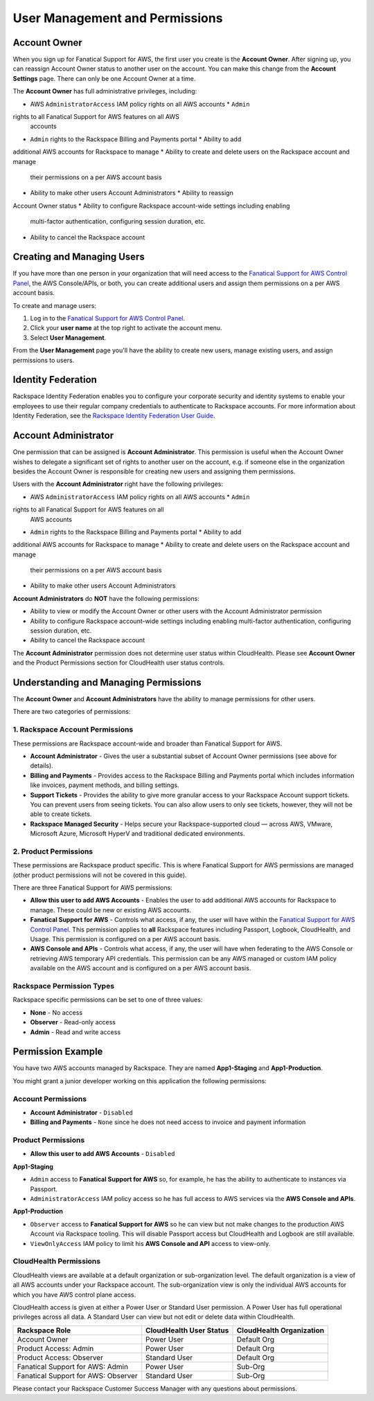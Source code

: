 .. _user_management_and_perms:

===============================
User Management and Permissions
===============================

Account Owner
-------------

When you sign up for Fanatical Support for AWS, the first user you create is the
**Account Owner**.  After signing up, you can reassign Account Owner status to
another user on the account.  You can make this change from the **Account
Settings** page.  There can only be one Account Owner at a time.

The **Account Owner** has full administrative privileges, including:

* AWS ``AdministratorAccess`` IAM policy rights on all AWS accounts * ``Admin``
rights to all Fanatical Support for AWS features on all AWS
  accounts
* ``Admin`` rights to the Rackspace Billing and Payments portal * Ability to add
additional AWS accounts for Rackspace to manage * Ability to create and delete
users on the Rackspace account and manage
  their permissions on a per AWS account basis
* Ability to make other users Account Administrators * Ability to reassign
Account Owner status * Ability to configure Rackspace account-wide settings
including enabling
  multi-factor authentication, configuring session duration, etc.
* Ability to cancel the Rackspace account

Creating and Managing Users
---------------------------

If you have more than one person in your organization that will need
access to the
`Fanatical Support for AWS Control Panel <https://manage.rackspace.com/aws>`_,
the AWS Console/APIs, or both, you can create additional users and assign
them permissions on a per AWS account basis.

To create and manage users:

1. Log in to the
   `Fanatical Support for AWS Control Panel <https://manage.rackspace.com/aws>`_.
2. Click your **user name** at the top right to activate the account menu.
3. Select **User Management**.

From the **User Management** page you'll have the ability to create new users,
manage existing users, and assign permissions to users.

Identity Federation
-------------------

Rackspace Identity Federation enables you to configure your corporate security
and identity systems to enable your employees to use their regular company
credentials to authenticate to Rackspace accounts. For more
information about Identity Federation, see the
`Rackspace Identity Federation User Guide <https://developer.rackspace.com/docs/rackspace-federation/>`_.

Account Administrator
---------------------

One permission that can be assigned is **Account Administrator**. This
permission is useful when the Account Owner wishes to delegate a significant set
of rights to another user on the account, e.g. if someone else in the
organization besides the Account Owner is responsible for creating new users and
assigning them permissions.

Users with the **Account Administrator** right have the following privileges:

* AWS ``AdministratorAccess`` IAM policy rights on all AWS accounts * ``Admin``
rights to all Fanatical Support for AWS features on all
  AWS accounts
* ``Admin`` rights to the Rackspace Billing and Payments portal * Ability to add
additional AWS accounts for Rackspace to manage * Ability to create and delete
users on the Rackspace account and manage
  their permissions on a per AWS account basis
* Ability to make other users Account Administrators

**Account Administrators** do **NOT** have the following permissions:

* Ability to view or modify the Account Owner or other users with the
  Account Administrator permission
* Ability to configure Rackspace account-wide settings including enabling
  multi-factor authentication, configuring session duration, etc.
* Ability to cancel the Rackspace account

The **Account Administrator** permission does not determine user status within
CloudHealth. Please see **Account Owner** and the Product Permissions section
for CloudHealth user status controls.


Understanding and Managing Permissions
--------------------------------------

The **Account Owner** and **Account Administrators** have the ability to
manage permissions for other users.

There are two categories of permissions:

1. Rackspace Account Permissions
^^^^^^^^^^^^^^^^^^^^^^^^^^^^^^^^

These permissions are Rackspace account-wide and broader than Fanatical
Support for AWS.

* **Account Administrator** - Gives the user a substantial subset of
  Account Owner permissions (see above for details).
* **Billing and Payments** - Provides access to the Rackspace Billing and
  Payments portal which includes information like invoices, payment methods,
  and billing settings.
* **Support Tickets** - Provides the ability to give more granular access
  to your Rackspace Account support tickets.  You can prevent users from
  seeing tickets.  You can also allow users to only see tickets, however,
  they will not be able to create tickets.
* **Rackspace Managed Security** - Helps secure your Rackspace-supported
  cloud — across AWS, VMware, Microsoft Azure, Microsoft HyperV and
  traditional dedicated environments.

2. Product Permissions
^^^^^^^^^^^^^^^^^^^^^^

These permissions are Rackspace product specific.  This is where Fanatical
Support for AWS permissions are managed (other product permissions will
not be covered in this guide).

There are three Fanatical Support for AWS permissions:

* **Allow this user to add AWS Accounts** - Enables the user to add
  additional AWS accounts for Rackspace to manage.  These could be new or
  existing AWS accounts.
* **Fanatical Support for AWS** - Controls what access, if any, the user
  will have within the
  `Fanatical Support for AWS Control Panel <https://manage.rackspace.com/aws>`_.
  This permission applies to **all** Rackspace features including Passport,
  Logbook, CloudHealth, and Usage.  This permission is configured on a per
  AWS account basis.
* **AWS Console and APIs** - Controls what access, if any, the user will
  have when federating to the AWS Console or retrieving AWS temporary API
  credentials.  This permission can be any AWS managed or custom IAM
  policy available on the AWS account and is configured on a per AWS account
  basis.

Rackspace Permission Types
^^^^^^^^^^^^^^^^^^^^^^^^^^

Rackspace specific permissions can be set to one of three values:

* **None** - No access
* **Observer** - Read-only access
* **Admin** - Read and write access

Permission Example
------------------

You have two AWS accounts managed by Rackspace. They are named **App1-Staging**
and **App1-Production**.

You might grant a junior developer working on this application the following
permissions:

Account Permissions
^^^^^^^^^^^^^^^^^^^

* **Account Administrator** - ``Disabled``
* **Billing and Payments** - ``None`` since he does not need access
  to invoice and payment information

Product Permissions
^^^^^^^^^^^^^^^^^^^

* **Allow this user to add AWS Accounts** - ``Disabled``

**App1-Staging**

* ``Admin`` access to **Fanatical Support for AWS** so, for example, he has
  the ability to authenticate to instances via Passport.
* ``AdministratorAccess`` IAM policy access so he has full access to AWS
  services via the **AWS Console and APIs**.

**App1-Production**

* ``Observer`` access to **Fanatical Support for AWS** so he can view but
  not make changes to the production AWS Account via Rackspace tooling. This
  will disable Passport access but CloudHealth and Logbook are still available.
* ``ViewOnlyAccess`` IAM policy to limit his **AWS Console and API** access
  to view-only.

CloudHealth Permissions
^^^^^^^^^^^^^^^^^^^^^^^

CloudHealth views are available at a default organization or sub-organization
level. The default organization is a view of all AWS accounts under your
Rackspace account. The sub-organization view is only the individual AWS accounts
for which you have AWS control plane access.

CloudHealth access is given at either a Power User or Standard User permission.
A Power User has full operational privileges across all data. A Standard User
can view but not edit or delete data within CloudHealth.

.. list-table::
   :header-rows: 1

   * - Rackspace Role
     - CloudHealth User Status
     - CloudHealth Organization
   * - Account Owner
     - Power User
     - Default Org
   * - Product Access: Admin
     - Power User
     - Default Org
   * - Product Access: Observer
     - Standard User
     - Default Org
   * - Fanatical Support for AWS: Admin
     - Power User
     - Sub-Org
   * - Fanatical Support for AWS: Observer
     - Standard User
     - Sub-Org


Please contact your Rackspace Customer Success Manager with any questions about
permissions.
